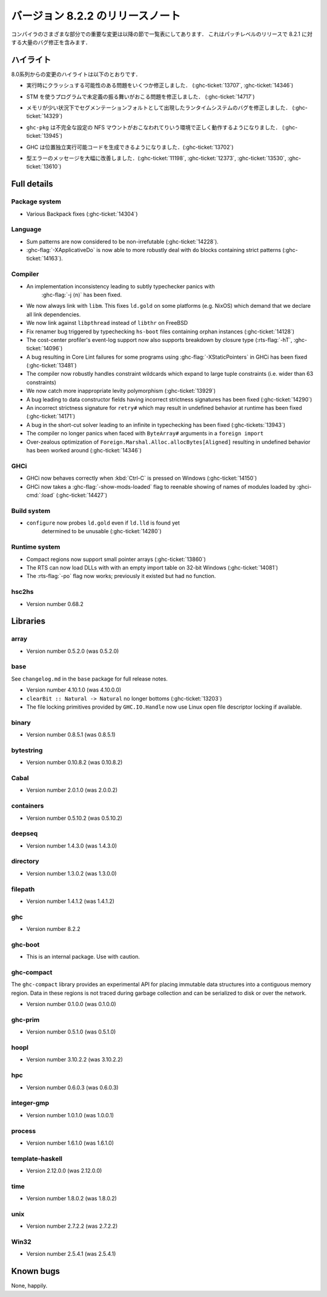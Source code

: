 ..
   .. _release-8-2-2:

   Release notes for version 8.2.2
   ===============================

   The significant changes to the various parts of the compiler are listed
   in the following sections. This is a patch-level release which contains numerous
   bug-fixes over 8.2.1.

.. _release-8-2-2:

バージョン 8.2.2 のリリースノート
=================================

コンパイラのさまざまな部分での重要な変更は以降の節で一覧表にしてあります．
これはパッチレベルのリリースで 8.2.1 に対する大量のバグ修正を含みます．

..
   Highlights
   ----------

   The highlights since the 8.0 release include:

ハイライト
----------

8.0系列からの変更のハイライトは以下のとおりです．

..
   - Several important correctness issues fixing potential runtime crashes
     (:ghc-ticket:`13707`, :ghc-ticket:`14346`)

- 実行時にクラッシュする可能性のある問題をいくつか修正しました．
  (:ghc-ticket:`13707`, :ghc-ticket:`14346`)

..
   - A correctness issue leading to undefined behavior in some programs making use
     of STM (:ghc-ticket:`14717`)

- STM を使うプログラムで未定義の振る舞いがおこる問題を修正しました．
  (:ghc-ticket:`14717`)

..
   - A runtime system bug which may have manifested as a segmentation fault under
     low-memory conditions (:ghc-ticket:`14329`)

- メモリが少い状況下でセグメンテーションフォルトとして出現したランタイムシステムのバグを修正しました． 
  (:ghc-ticket:`14329`)

..
   - ``ghc-pkg`` now works correctly in environments with misconfigured NFS mounts
     (:ghc-ticket:`13945`)

- ``ghc-pkg`` は不完全な設定の NFS マウントがおこなわれてりいう環境で正しく動作するようになりました．
  (:ghc-ticket:`13945`)

..
   - GHC can now produce position-independent executables (:ghc-ticket:`13702`)

- GHC は位置独立実行可能コードを生成できるようになりました．(:ghc-ticket:`13702`)

..
   - Significantly improved type errors (:ghc-ticket:`11198`, :ghc-ticket:`12373`,
     :ghc-ticket:`13530`, :ghc-ticket:`13610`)

- 型エラーのメッセージを大幅に改善しました．(:ghc-ticket:`11198`, :ghc-ticket:`12373`,
  :ghc-ticket:`13530`, :ghc-ticket:`13610`)

Full details
------------

Package system
~~~~~~~~~~~~~~

- Various Backpack fixes (:ghc-ticket:`14304`)

Language
~~~~~~~~

-  Sum patterns are now considered to be non-irrefutable (:ghc-ticket:`14228`).

-  :ghc-flag:`-XApplicativeDo` is now able to more robustly deal with ``do``
   blocks containing strict patterns (:ghc-ticket:`14163`).

Compiler
~~~~~~~~

- An implementation inconsistency leading to subtly typechecker panics with
   :ghc-flag:`-j ⟨n⟩` has been fixed.

- We now always link with ``libm``. This fixes ``ld.gold`` on some platforms
  (e.g. NixOS) which demand that we declare all link dependencies.

- We now link against ``libpthread`` instead of ``libthr`` on FreeBSD

- Fix renamer bug triggered by typechecking ``hs-boot`` files containing orphan
  instances (:ghc-ticket:`14128`)

- The cost-center profiler's event-log support now also supports breakdown by
  closure type (:rts-flag:`-hT`, :ghc-ticket:`14096`)

- A bug resulting in Core Lint failures for some programs using
  :ghc-flag:`-XStaticPointers` in GHCi has been fixed (:ghc-ticket:`13481`)

- The compiler now robustly handles constraint wildcards which expand to large
  tuple constraints (i.e. wider than 63 constraints)

- We now catch more inappropriate levity polymorphism (:ghc-ticket:`13929`)

- A bug leading to data constructor fields having incorrect strictness
  signatures has been fixed (:ghc-ticket:`14290`)

- An incorrect strictness signature for ``retry#`` which may result in undefined
  behavior at runtime has been fixed (:ghc-ticket:`14171`)

- A bug in the short-cut solver leading to an infinite in typechecking has been
  fixed (:ghc-tickets:`13943`)

- The compiler no longer panics when faced with ``ByteArray#`` arguments in a
  ``foreign import``

- Over-zealous optimization of ``Foreign.Marshal.Alloc.allocBytes[Aligned]``
  resulting in undefined behavior has been worked around (:ghc-ticket:`14346`)

GHCi
~~~~

- GHCi now behaves correctly when :kbd:`Ctrl-C` is pressed on Windows (:ghc-ticket:`14150`)

- GHCi now takes a :ghc-flag:`-show-mods-loaded` flag to reenable showing of
  names of modules loaded by :ghci-cmd:`:load` (:ghc-ticket:`14427`)

Build system
~~~~~~~~~~~~

- ``configure`` now probes ``ld.gold`` even if ``ld.lld`` is found yet
   determined to be unusable (:ghc-ticket:`14280`)


Runtime system
~~~~~~~~~~~~~~

-  Compact regions now support small pointer arrays (:ghc-ticket:`13860`)

-  The RTS can now load DLLs with with an empty import table on 32-bit Windows (:ghc-ticket:`14081`)

-  The :rts-flag:`-po` flag now works; previously it existed but had no function.

hsc2hs
~~~~~~

-  Version number 0.68.2

Libraries
---------

array
~~~~~

-  Version number 0.5.2.0 (was 0.5.2.0)

.. _lib-base:

base
~~~~

See ``changelog.md`` in the ``base`` package for full release notes.

-  Version number 4.10.1.0 (was 4.10.0.0)

- ``clearBit :: Natural -> Natural`` no longer bottoms (:ghc-ticket:`13203`)

- The file locking primitives provided by ``GHC.IO.Handle`` now use
  Linux open file descriptor locking if available.

binary
~~~~~~

-  Version number 0.8.5.1 (was 0.8.5.1)

bytestring
~~~~~~~~~~

-  Version number 0.10.8.2 (was 0.10.8.2)

Cabal
~~~~~

-  Version number 2.0.1.0 (was 2.0.0.2)

containers
~~~~~~~~~~

-  Version number 0.5.10.2 (was 0.5.10.2)

deepseq
~~~~~~~

-  Version number 1.4.3.0 (was 1.4.3.0)

directory
~~~~~~~~~

-  Version number 1.3.0.2 (was 1.3.0.0)

filepath
~~~~~~~~

-  Version number 1.4.1.2 (was 1.4.1.2)

ghc
~~~

-  Version number 8.2.2

ghc-boot
~~~~~~~~

-  This is an internal package. Use with caution.

ghc-compact
~~~~~~~~~~~

The ``ghc-compact`` library provides an experimental API for placing immutable
data structures into a contiguous memory region. Data in these regions is not
traced during garbage collection and can be serialized to disk or over the
network.

- Version number 0.1.0.0 (was 0.1.0.0)

ghc-prim
~~~~~~~~

-  Version number 0.5.1.0 (was 0.5.1.0)

hoopl
~~~~~

-  Version number 3.10.2.2 (was 3.10.2.2)

hpc
~~~

-  Version number 0.6.0.3 (was 0.6.0.3)

integer-gmp
~~~~~~~~~~~

-  Version number 1.0.1.0 (was 1.0.0.1)

process
~~~~~~~

-  Version number 1.6.1.0 (was 1.6.1.0)

template-haskell
~~~~~~~~~~~~~~~~

-  Version 2.12.0.0 (was 2.12.0.0)

time
~~~~

-  Version number 1.8.0.2 (was 1.8.0.2)

unix
~~~~

-  Version number 2.7.2.2 (was 2.7.2.2)

Win32
~~~~~

-  Version number 2.5.4.1 (was 2.5.4.1)

Known bugs
----------

None, happily.
